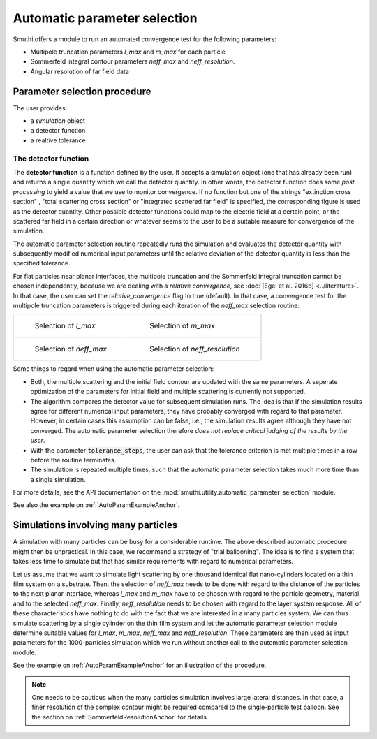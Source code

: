 .. _AutoParamAnchor:

Automatic parameter selection
=============================

Smuthi offers a module to run an automated convergence test for the following parameters:

- Multipole truncation parameters `l_max` and `m_max` for each particle
- Sommerfeld integral contour parameters `neff_max` and `neff_resolution`.
- Angular resolution of far field data

Parameter selection procedure
-----------------------------

The user provides:

- a `simulation` object
- a detector function
- a realtive tolerance

The detector function
~~~~~~~~~~~~~~~~~~~~~

The **detector function** is a function defined by the user. It accepts a simulation object (one that has already been run) and returns a single quantity which we call the detector quantity. In other words, the detector function does some *post processing* to yield a value that we use to monitor convergence. If no function but one of the strings "extinction cross section" , "total scattering cross section" or "integrated scattered far field" is specified, the corresponding figure is used as the detector quantity. Other possible detector functions could map to the electric field at a certain point, or the scattered far field in a certain direction or whatever seems to the user to be a suitable measure for convergence of the simulation. 

The automatic parameter selection routine repeatedly runs the simulation and evaluates the detector quantity with subsequently modified numerical input parameters until the relative deviation of the detector quantity is less than the specified tolerance.

For flat particles near planar interfaces, the multipole truncation and the Sommerfeld integral truncation cannot be chosen independently, because we are dealing with a *relative convergence*, see :doc:`[Egel et al. 2016b] <../literature>`. In that case, the user can set the `relative_convergence` flag to true (default). In that case, a convergence test for the multipole truncation parameters is triggered during each iteration of the `neff_max` selection routine:

.. list-table::

    * - .. figure:: images/flowchart_lmax.png

           Selection of `l_max`

      - .. figure:: images/flowchart_mmax.png

           Selection of `m_max`
					 
    * - .. figure:: images/flowchart_neffmax_relconv.png

           Selection of `neff_max`

      - .. figure:: images/flowchart_neffresol.png

           Selection of `neff_resolution`
					 

Some things to regard when using the automatic parameter selection:

- Both, the multiple scattering and the initial field contour are updated with the same parameters. A seperate optimization of the parameters for initial field and multiple scattering is currently not supported.
- The algorithm compares the detector value for subsequent simulation runs. The idea is that if the simulation results agree for different numerical input parameters, they have  probably converged with regard to that parameter. However, in certain cases this assumption can be false, i.e., the simulation results agree although they have not converged. The automatic parameter selection therefore *does not replace critical judging of the results by the user*.
- With the parameter :code:`tolerance_steps`, the user can ask that the tolerance criterion is met multiple times in a row before the routine terminates.
- The simulation is repeated multiple times, such that the automatic parameter selection takes much more time than a single simulation.

For more details, see the API documentation on the :mod:`smuthi.utility.automatic_parameter_selection` module.

See also the example on :ref:`AutoParamExampleAnchor`.

Simulations involving many particles
------------------------------------

A simulation with many particles can be busy for a considerable runtime. The above described automatic procedure might then be unpractical.
In this case, we recommend a strategy of "trial ballooning". The idea is to find a system that takes less time to simulate but that has similar
requirements with regard to numerical parameters.

.. image:: images/flowchart_many_particles.png
   :align: center

Let us assume that we want to simulate light scattering by one thousand identical flat nano-cylinders located on a thin film system on a substrate.
Then, the selection of `neff_max` needs to be done with regard to the distance of the particles to the next planar interface, whereas `l_max` and 
`m_max` have to be chosen with regard to the particle geometry, material, and to the selected `neff_max`. 
Finally, `neff_resolution` needs to be chosen with regard to the layer system response.
All of these characteristics have nothing to do with the fact that we are interested in a many particles system. 
We can thus simulate scattering by a single cylinder on the thin film system and let the automatic parameter selection module determine suitable values
for `l_max`, `m_max`, `neff_max` and `neff_resolution`. These parameters are then used as input parameters for the 1000-particles simulation
which we run without another call to the automatic parameter selection module.

See the example on :ref:`AutoParamExampleAnchor` for an illustration of the procedure.

.. note:: One needs to be cautious when the many particles simulation involves large lateral distances. In that case, a finer resolution of the complex contour might be required compared to the single-particle test balloon. See the section on :ref:`SommerfeldResolutionAnchor` for details.



